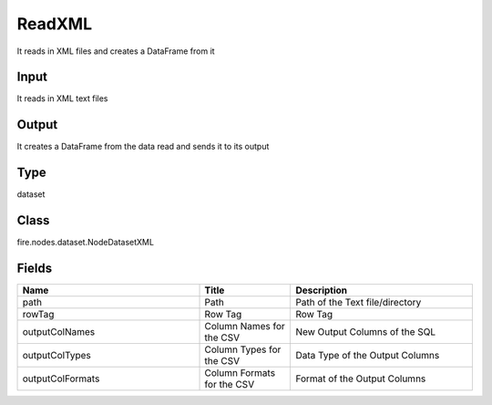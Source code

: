 ReadXML
=========== 

It reads in XML files and creates a DataFrame from it

Input
--------------
It reads in XML text files

Output
--------------
It creates a DataFrame from the data read and sends it to its output

Type
--------- 

dataset

Class
--------- 

fire.nodes.dataset.NodeDatasetXML

Fields
--------- 

.. list-table::
      :widths: 10 5 10
      :header-rows: 1

      * - Name
        - Title
        - Description
      * - path
        - Path
        - Path of the Text file/directory
      * - rowTag
        - Row Tag
        - Row Tag
      * - outputColNames
        - Column Names for the CSV
        - New Output Columns of the SQL
      * - outputColTypes
        - Column Types for the CSV
        - Data Type of the Output Columns
      * - outputColFormats
        - Column Formats for the CSV
        - Format of the Output Columns




